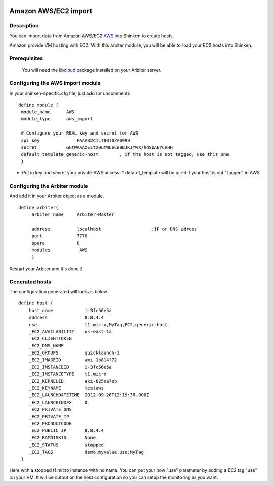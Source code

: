 .. image:: https://api.travis-ci.org/shinken-monitoring/mod-import-aws.svg?branch=master
  :target: https://travis-ci.org/shinken-monitoring/mod-import-aws
.. _amazon_ec2_import_module:

======================
Amazon AWS/EC2 import 
======================


Description 
============


You can import data from Amazon AWS/EC2 `AWS`_ into Shinken to create hosts.

Amazon provide VM hosting with EC2. With this arbiter module, you will be able to load your EC2 hosts into Shinken.


Prerequisites 
==============


   You will need the `libcloud`_ package installed on your Arbiter server.
  


Configuring the AWS import module 
========================================


In your shinken-specific.cfg file, just add (or uncomment):


::

  define module {
   module_name      AWS
   module_type      aws_import
   
   # Configure your REAL key and secret for AWS
   api_key              PAAAB2CILT80I0ZA0999
   secret           GGtWAAAzEItz0utWUeCe9BJKIYWX/hdSbA6YCHHH
   default_template generic-host        ; if the host is not tagged, use this one
   }
  
  

* Put in key and secret your private AWS access.
  * default_template will be used if your host is not "tagged" in AWS


Configuring the Arbiter module 
===============================


And add it in your Arbiter object as a module.
  
::

  define arbiter{
       arbiter_name     Arbiter-Master
       
       address          localhost                   ;IP or DNS adress
       port             7770
       spare            0
       modules           AWS
       }
  
Restart your Arbiter and it's done :)


Generated hosts 
================

The configuration generated will look as below :

  
::

  define host {
      host_name            i-3fc56e5a
      address              8.8.4.4
      use                  t1.micro,MyTag,EC2,generic-host
      _EC2_AVAILABILITY    us-east-1a
      _EC2_CLIENTTOKEN    
      _EC2_DNS_NAME    
      _EC2_GROUPS          quicklaunch-1
      _EC2_IMAGEID         ami-1b814f72
      _EC2_INSTANCEID      i-3fc56e5a
      _EC2_INSTANCETYPE    t1.micro
      _EC2_KERNELID        aki-825ea7eb
      _EC2_KEYNAME         testaws
      _EC2_LAUNCHDATETIME  2012-09-26T12:19:38.000Z
      _EC2_LAUNCHINDEX     0
      _EC2_PRIVATE_DNS    
      _EC2_PRIVATE_IP    
      _EC2_PRODUCTCODE    
      _EC2_PUBLIC_IP       8.8.4.4
      _EC2_RAMDISKID       None
      _EC2_STATUS          stopped
      _EC2_TAGS            demo:myvalue,use:MyTag
   }
  
Here with a stopped t1.micro instance with no name. You can put your how "use" parameter by adding a EC2 tag "use" on your VM. It will be output on the host configuration so you can setup the monitoring as you want.

.. _libcloud: http://libcloud.apache.org/index.html
.. _AWS: https://console.aws.amazon.com
